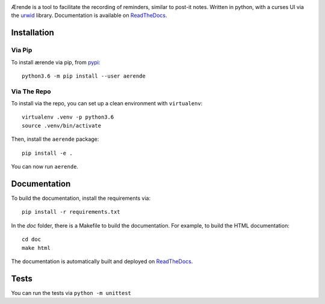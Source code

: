 .. image:: doc/_static/title.png
    :alt: aerende
    :align: center


.. image:: https://readthedocs.org/projects/aerende/badge/?version=latest
    :target: http://aerende.readthedocs.io/en/latest/?badge=latest
    :alt: Documentation Status

.. image:: https://travis-ci.org/Autophagy/aerende.svg?branch=master
    :target: https://travis-ci.org/Autophagy/aerende
    :alt: Build Status

.. image:: https://img.shields.io/pypi/v/aerende.svg
   :target: https://pypi.python.org/pypi/aerende/
   :alt: Pypi Version

.. image:: https://img.shields.io/pypi/pyversions/aerende.svg
   :target: https://pypi.python.org/pypi/aerende/
   :alt: Python Version


Ærende is a tool to facilitate the recording of reminders, similar to post-it
notes. Written in python, with a curses UI via the `urwid`_ library. 
Documentation is available on `ReadTheDocs`_.

Installation
============

Via Pip
-------

To install ærende via pip, from `pypi`_::

  python3.6 -m pip install --user aerende

Via The Repo
------------

To install via the repo, you can set up a clean environment with ``virtualenv``::

  virtualenv .venv -p python3.6
  source .venv/bin/activate

Then, install the ``aerende`` package::

  pip install -e .

You can now run ``aerende``.

Documentation
=============

To build the documentation, install the requirements via::

  pip install -r requirements.txt

In the `doc` folder, there is a Makefile to build the documentation. For example,
to build the HTML documentation::
  
  cd doc
  make html

The documentation is automatically built and deployed on `ReadTheDocs`_.

Tests
=====

You can run the tests via ``python -m unittest``


.. _urwid: http://urwid.org/
.. _ReadTheDocs: https://aerende.readthedocs.io/en/latest/
.. _pypi: https://pypi.python.org/pypi/aerende/
